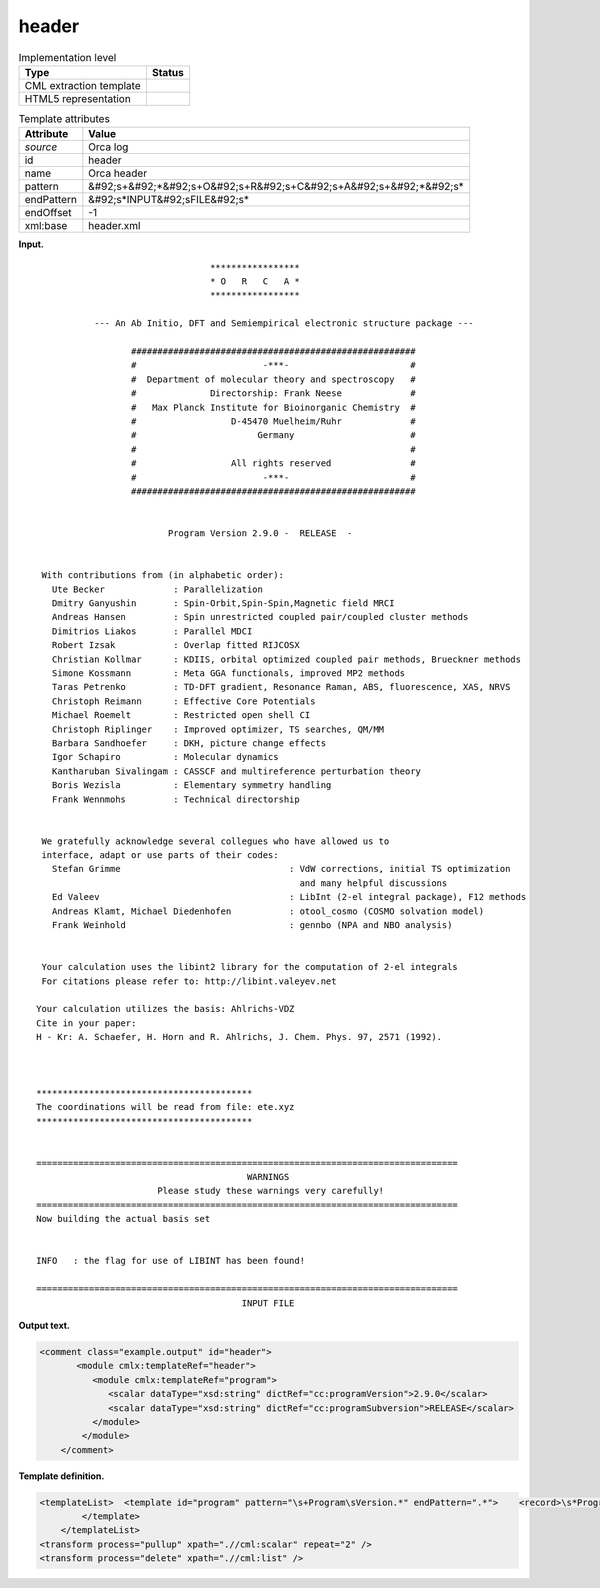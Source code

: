 .. _header-d3e25902:

header
======

.. table:: Implementation level

   +----------------------------------------------------------------------------------------------------------------------------+----------------------------------------------------------------------------------------------------------------------------+
   | Type                                                                                                                       | Status                                                                                                                     |
   +============================================================================================================================+============================================================================================================================+
   | CML extraction template                                                                                                    | |image0|                                                                                                                   |
   +----------------------------------------------------------------------------------------------------------------------------+----------------------------------------------------------------------------------------------------------------------------+
   | HTML5 representation                                                                                                       | |image1|                                                                                                                   |
   +----------------------------------------------------------------------------------------------------------------------------+----------------------------------------------------------------------------------------------------------------------------+

.. table:: Template attributes

   +----------------------------------------------------------------------------------------------------------------------------+----------------------------------------------------------------------------------------------------------------------------+
   | Attribute                                                                                                                  | Value                                                                                                                      |
   +============================================================================================================================+============================================================================================================================+
   | *source*                                                                                                                   | Orca log                                                                                                                   |
   +----------------------------------------------------------------------------------------------------------------------------+----------------------------------------------------------------------------------------------------------------------------+
   | id                                                                                                                         | header                                                                                                                     |
   +----------------------------------------------------------------------------------------------------------------------------+----------------------------------------------------------------------------------------------------------------------------+
   | name                                                                                                                       | Orca header                                                                                                                |
   +----------------------------------------------------------------------------------------------------------------------------+----------------------------------------------------------------------------------------------------------------------------+
   | pattern                                                                                                                    | &#92;s+&#92;*&#92;s+O&#92;s+R&#92;s+C&#92;s+A&#92;s+&#92;*&#92;s\*                                                         |
   +----------------------------------------------------------------------------------------------------------------------------+----------------------------------------------------------------------------------------------------------------------------+
   | endPattern                                                                                                                 | &#92;s*INPUT&#92;sFILE&#92;s\*                                                                                             |
   +----------------------------------------------------------------------------------------------------------------------------+----------------------------------------------------------------------------------------------------------------------------+
   | endOffset                                                                                                                  | -1                                                                                                                         |
   +----------------------------------------------------------------------------------------------------------------------------+----------------------------------------------------------------------------------------------------------------------------+
   | xml:base                                                                                                                   | header.xml                                                                                                                 |
   +----------------------------------------------------------------------------------------------------------------------------+----------------------------------------------------------------------------------------------------------------------------+

**Input.**

::

                                    *****************
                                    * O   R   C   A *
                                    *****************

              --- An Ab Initio, DFT and Semiempirical electronic structure package ---

                     ######################################################
                     #                        -***-                       #
                     #  Department of molecular theory and spectroscopy   #
                     #              Directorship: Frank Neese             #
                     #   Max Planck Institute for Bioinorganic Chemistry  #
                     #                  D-45470 Muelheim/Ruhr             #
                     #                       Germany                      #
                     #                                                    #
                     #                  All rights reserved               #
                     #                        -***-                       #
                     ######################################################


                            Program Version 2.9.0 -  RELEASE  -


    With contributions from (in alphabetic order):
      Ute Becker             : Parallelization
      Dmitry Ganyushin       : Spin-Orbit,Spin-Spin,Magnetic field MRCI
      Andreas Hansen         : Spin unrestricted coupled pair/coupled cluster methods
      Dimitrios Liakos       : Parallel MDCI
      Robert Izsak           : Overlap fitted RIJCOSX
      Christian Kollmar      : KDIIS, orbital optimized coupled pair methods, Brueckner methods
      Simone Kossmann        : Meta GGA functionals, improved MP2 methods
      Taras Petrenko         : TD-DFT gradient, Resonance Raman, ABS, fluorescence, XAS, NRVS
      Christoph Reimann      : Effective Core Potentials
      Michael Roemelt        : Restricted open shell CI
      Christoph Riplinger    : Improved optimizer, TS searches, QM/MM
      Barbara Sandhoefer     : DKH, picture change effects
      Igor Schapiro          : Molecular dynamics
      Kantharuban Sivalingam : CASSCF and multireference perturbation theory
      Boris Wezisla          : Elementary symmetry handling
      Frank Wennmohs         : Technical directorship


    We gratefully acknowledge several collegues who have allowed us to
    interface, adapt or use parts of their codes:
      Stefan Grimme                                : VdW corrections, initial TS optimization
                                                     and many helpful discussions
      Ed Valeev                                    : LibInt (2-el integral package), F12 methods
      Andreas Klamt, Michael Diedenhofen           : otool_cosmo (COSMO solvation model)
      Frank Weinhold                               : gennbo (NPA and NBO analysis)


    Your calculation uses the libint2 library for the computation of 2-el integrals
    For citations please refer to: http://libint.valeyev.net

   Your calculation utilizes the basis: Ahlrichs-VDZ
   Cite in your paper:
   H - Kr: A. Schaefer, H. Horn and R. Ahlrichs, J. Chem. Phys. 97, 2571 (1992).



   *****************************************
   The coordinations will be read from file: ete.xyz
   *****************************************


   ================================================================================
                                           WARNINGS
                          Please study these warnings very carefully!
   ================================================================================
   Now building the actual basis set


   INFO   : the flag for use of LIBINT has been found!

   ================================================================================
                                          INPUT FILE
       

**Output text.**

.. code:: xml

   <comment class="example.output" id="header">
          <module cmlx:templateRef="header">
             <module cmlx:templateRef="program">
                <scalar dataType="xsd:string" dictRef="cc:programVersion">2.9.0</scalar>
                <scalar dataType="xsd:string" dictRef="cc:programSubversion">RELEASE</scalar>
             </module>
           </module>
       </comment>

**Template definition.**

.. code:: xml

   <templateList>  <template id="program" pattern="\s+Program\sVersion.*" endPattern=".*">    <record>\s*Program\sVersion{A,cc:programVersion}-{X,cc:programSubversion}-</record>
           </template>       
       </templateList>
   <transform process="pullup" xpath=".//cml:scalar" repeat="2" />
   <transform process="delete" xpath=".//cml:list" />

.. |image0| image:: ../../imgs/Total.png
.. |image1| image:: ../../imgs/None.png
